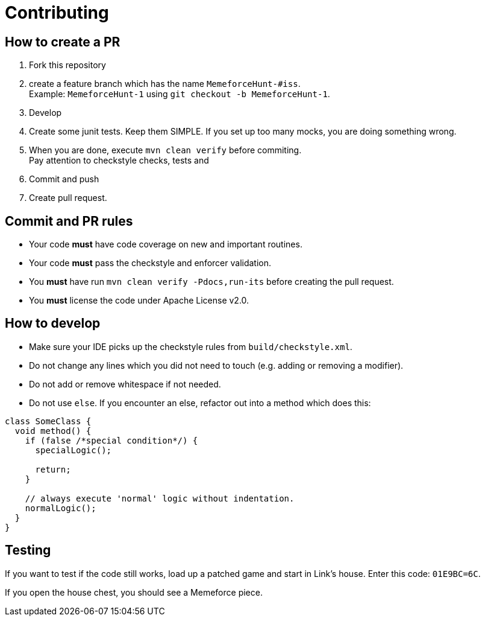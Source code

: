 = Contributing

== How to create a PR

. Fork this repository
. create a feature branch which has the name `MemeforceHunt-#iss`. +
Example: `MemeforceHunt-1` using `git checkout -b MemeforceHunt-1`.
. Develop
. Create some junit tests.
Keep them SIMPLE. If you set up too many mocks, you are doing something wrong.
. When you are done, execute `mvn clean verify` before commiting. +
Pay attention to checkstyle checks, tests and
. Commit and push
. Create pull request.

== Commit and PR rules

* Your code *must* have code coverage on new and important routines.
* Your code *must* pass the checkstyle and enforcer validation.
* You *must* have run `mvn clean verify -Pdocs,run-its` before creating the pull request.
* You *must* license the code under Apache License v2.0.

== How to develop

* Make sure your IDE picks up the checkstyle rules from `build/checkstyle.xml`.
* Do not change any lines which you did not need to touch (e.g. adding or removing a modifier).
* Do not add or remove whitespace if not needed.
* Do not use `else`.
If you encounter an else, refactor out into a method which does this: +

[source,java]
----
class SomeClass {
  void method() {
    if (false /*special condition*/) {
      specialLogic();

      return;
    }

    // always execute 'normal' logic without indentation.
    normalLogic();
  }
}
----

== Testing

If you want to test if the code still works, load up a patched game and start in Link's house.
Enter this code: `01E9BC=6C`.

If you open the house chest, you should see a Memeforce piece.
